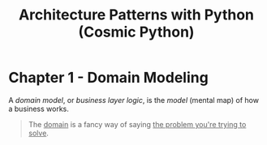 :PROPERTIES:
:ID:       48be409d-b595-438e-ba94-c5dc2d853943
:END:
#+title: Architecture Patterns with Python (Cosmic Python)
#+filetags: :Books:Python:Programming Books:

* Chapter 1 - Domain Modeling
A /domain model/, or /business layer logic/, is the /model/ (mental map) of how a business works.

#+BEGIN_QUOTE
The _domain_ is a fancy way of saying _the problem you're trying to solve_.
#+END_QUOTE
